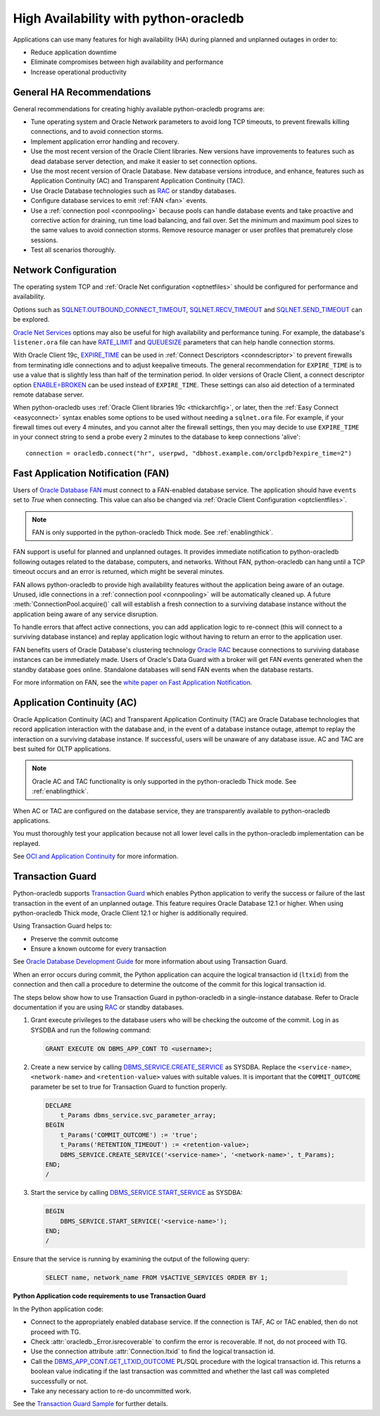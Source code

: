 .. _highavailability:

**************************************
High Availability with python-oracledb
**************************************

Applications can use many features for high availability (HA) during planned
and unplanned outages in order to:

*  Reduce application downtime
*  Eliminate compromises between high availability and performance
*  Increase operational productivity

.. _harecommend:

General HA Recommendations
--------------------------

General recommendations for creating highly available python-oracledb programs
are:

* Tune operating system and Oracle Network parameters to avoid long TCP
  timeouts, to prevent firewalls killing connections, and to avoid connection
  storms.
* Implement application error handling and recovery.
* Use the most recent version of the Oracle Client libraries.  New versions
  have improvements to features such as dead database server detection, and
  make it easier to set connection options.
* Use the most recent version of Oracle Database.  New database versions
  introduce, and enhance, features such as Application Continuity (AC) and
  Transparent Application Continuity (TAC).
* Use Oracle Database technologies such as `RAC <https://www.oracle.com/pls/
  topic/lookup?ctx=dblatest&id=RACAD>`__ or standby databases.
* Configure database services to emit :ref:`FAN <fan>` events.
* Use a :ref:`connection pool <connpooling>` because pools can handle database
  events and take proactive and corrective action for draining, run time load
  balancing, and fail over.  Set the minimum and maximum pool sizes to the
  same values to avoid connection storms. Remove resource manager or user
  profiles that prematurely close sessions.
* Test all scenarios thoroughly.

.. _hanetwork:

Network Configuration
---------------------

The operating system TCP and :ref:`Oracle Net configuration <optnetfiles>`
should be configured for performance and availability.

Options such as `SQLNET.OUTBOUND_CONNECT_TIMEOUT <https://www.oracle.com/pls/
topic/lookup?ctx=dblatest&id=GUID-0857C817-675F-4CF0-BFBB-C3667F119176>`__,
`SQLNET.RECV_TIMEOUT <https://www.oracle.com/pls/topic/lookup?ctx=dblatest&id=
GUID-4A19D81A-75F0-448E-B271-24E5187B5909>`__ and `SQLNET.SEND_TIMEOUT
<https://www.oracle.com/pls/topic/lookup?ctx=dblatest&id=GUID-48547756-9C0B-
4D14-BE85-E7ADDD1A3A66>`__ can be explored.

`Oracle Net Services <https://www.oracle.com/pls/topic/lookup?ctx=dblatest&id=
NETRF>`__ options may also be useful for high availability and performance
tuning.  For example, the database's ``listener.ora`` file can have `RATE_LIMIT
<https://www.oracle.com/pls/topic/lookup?ctx=dblatest&id=GUID-F302BF91-64F2-
4CE8-A3C7-9FDB5BA6DCF8>`__ and `QUEUESIZE <https://www.oracle.com/pls/topic/
lookup?ctx=dblatest&id=GUID-FF87387C-1779-4CC3-932A-79BB01391C28>`__ parameters
that can help handle connection storms.

With Oracle Client 19c, `EXPIRE_TIME <https://www.oracle.com/pls/topic/lookup?
ctx=dblatest&id=GUID-6140611A-83FC-4C9C-B31F-A41FC2A5B12D>`__ can be used in
:ref:`Connect Descriptors <conndescriptor>` to prevent firewalls from
terminating idle connections and to adjust keepalive timeouts.  The general
recommendation for ``EXPIRE_TIME`` is to use a value that is slightly less than
half of the termination period.  In older versions of Oracle Client, a connect
descriptor option `ENABLE=BROKEN <https://www.oracle.com/pls/topic/lookup?ctx=
dblatest&id=GUID-7A18022A-E40D-4880-B3CE-7EE9864756CA>`_ can be used instead
of ``EXPIRE_TIME``.  These settings can also aid detection of a terminated
remote database server.

When python-oracledb uses :ref:`Oracle Client libraries 19c <thickarchfig>`, or
later, then the :ref:`Easy Connect <easyconnect>` syntax enables some options
to be used without needing a ``sqlnet.ora`` file.  For example, if your
firewall times out every 4 minutes, and you cannot alter the firewall settings,
then you may decide to use ``EXPIRE_TIME`` in your connect string to send a
probe every 2 minutes to the database to keep connections 'alive'::

    connection = oracledb.connect("hr", userpwd, "dbhost.example.com/orclpdb?expire_time=2")

.. _fan:

Fast Application Notification (FAN)
-----------------------------------

Users of `Oracle Database FAN <https://www.oracle.com/pls/topic/lookup?ctx=
dblatest&id=GUID-EB0E1525-D3B3-469C-BE22-A569C76864A6>`__
must connect to a FAN-enabled database service.  The application should have
``events`` set to `True` when connecting.  This value can also be changed via
:ref:`Oracle Client Configuration <optclientfiles>`.

.. note::

    FAN is only supported in the python-oracledb Thick mode. See
    :ref:`enablingthick`.

FAN support is useful for planned and unplanned outages. It provides immediate
notification to python-oracledb following outages related to the database,
computers, and networks. Without FAN, python-oracledb can hang until a TCP
timeout occurs and an error is returned, which might be several minutes.

FAN allows python-oracledb to provide high availability features without the
application being aware of an outage.  Unused, idle connections in a
:ref:`connection pool <connpooling>` will be automatically cleaned up.  A
future :meth:`ConnectionPool.acquire()` call will establish a fresh connection
to a surviving database instance without the application being aware of any
service disruption.

To handle errors that affect active connections, you can add application logic
to re-connect (this will connect to a surviving database instance) and replay
application logic without having to return an error to the application user.

FAN benefits users of Oracle Database's clustering technology `Oracle RAC
<https://www.oracle.com/pls/topic/lookup?ctx=dblatest&id=GUID-D04AA2A7-2E68-
4C5C-BD6E-36C62427B98E>`__ because connections to surviving database instances
can be immediately made.  Users of Oracle's Data Guard with a broker will get
FAN events generated when the standby database goes online.  Standalone
databases will send FAN events when the database restarts.

For more information on FAN, see the `white paper on Fast Application
Notification <https://www.oracle.com/technetwork/database/options/clustering/
applicationcontinuity/learnmore/fastapplicationnotification12c-2538999.pdf>`__.

.. _appcont:

Application Continuity (AC)
---------------------------

Oracle Application Continuity (AC) and Transparent Application Continuity (TAC)
are Oracle Database technologies that record application interaction with the
database and, in the event of a database instance outage, attempt to replay
the interaction on a surviving database instance. If successful, users will
be unaware of any database issue. AC and TAC are best suited for OLTP
applications.

.. note::

    Oracle AC and TAC functionality is only supported in the python-oracledb
    Thick mode.  See :ref:`enablingthick`.

When AC or TAC are configured on the database service, they are transparently
available to python-oracledb applications.

You must thoroughly test your application because not all lower level calls in
the python-oracledb implementation can be replayed.

See `OCI and Application Continuity <https://www.oracle.com/pls/topic/lookup?
ctx=dblatest&id=GUID-A8DD9422-2F82-42A9-9555-134296416E8F>`__ for more
information.

.. _tg:

Transaction Guard
-----------------

Python-oracledb supports `Transaction Guard
<https://www.oracle.com/pls/topic/lookup?ctx=dblatest&
id=GUID-A675AF7B-6FF0-460D-A6E6-C15E7C328C8F>`__ which enables Python
application to verify the success or failure of the last transaction in the
event of an unplanned outage. This feature requires Oracle Database 12.1 or
higher. When using python-oracledb Thick mode, Oracle Client 12.1 or higher is
additionally required.

Using Transaction Guard helps to:

*  Preserve the commit outcome
*  Ensure a known outcome for every transaction

See `Oracle Database Development Guide
<https://www.oracle.com/pls/topic/lookup?ctx=dblatest&
id=GUID-6C5880E5-C45F-4858-A069-A28BB25FD1DB>`__ for more information about
using Transaction Guard.

When an error occurs during commit, the Python application can acquire the
logical transaction id (``ltxid``) from the connection and then call a
procedure to determine the outcome of the commit for this logical transaction
id.

The steps below show how to use Transaction Guard in python-oracledb in a
single-instance database. Refer to Oracle documentation if you are using `RAC
<https://www.oracle.com/pls/ topic/lookup?ctx=dblatest&id=RACAD>`__ or standby
databases.

1.  Grant execute privileges to the database users who will be checking the
    outcome of the commit. Log in as SYSDBA and run the following command:

    .. code-block:: sql

        GRANT EXECUTE ON DBMS_APP_CONT TO <username>;

2.  Create a new service by calling `DBMS_SERVICE.CREATE_SERVICE
    <https://www.oracle.com/pls/topic/lookup?ctx=dblatest&id=GUID-386E183E-D83C-48A7-8BA3-40248CFB89F4>`__
    as SYSDBA.  Replace the ``<service-name>``, ``<network-name>`` and
    ``<retention-value>`` values with suitable values. It is important that the
    ``COMMIT_OUTCOME`` parameter be set to true for Transaction Guard to
    function properly.

    .. code-block:: sql

        DECLARE
            t_Params dbms_service.svc_parameter_array;
        BEGIN
            t_Params('COMMIT_OUTCOME') := 'true';
            t_Params('RETENTION_TIMEOUT') := <retention-value>;
            DBMS_SERVICE.CREATE_SERVICE('<service-name>', '<network-name>', t_Params);
        END;
        /

3.  Start the service by calling `DBMS_SERVICE.START_SERVICE
    <https://www.oracle.com/pls/topic/lookup?ctx=dblatest&id=GUID-140B93AC-9021-4091-B797-7CA3AAB446FE>`__
    as SYSDBA:

    .. code-block:: sql

        BEGIN
            DBMS_SERVICE.START_SERVICE('<service-name>');
        END;
        /

Ensure that the service is running by examining the output of the following
query:

    .. code-block:: sql

        SELECT name, network_name FROM V$ACTIVE_SERVICES ORDER BY 1;


**Python Application code requirements to use Transaction Guard**

In the Python application code:

* Connect to the appropriately enabled database service. If the connection is
  TAF, AC or TAC enabled, then do not proceed with TG.
* Check :attr:`oracledb._Error.isrecoverable` to confirm the error is
  recoverable. If not, do not proceed with TG.
* Use the connection attribute :attr:`Connection.ltxid` to find the
  logical transaction id.
* Call the `DBMS_APP_CONT.GET_LTXID_OUTCOME
  <https://www.oracle.com/pls/topic/lookup?ctx=dblatest&id=GUID-03CEB530-D3A5-40B1-87C8-5BF1BB5D5D54>`__
  PL/SQL procedure with the logical transaction id.  This returns a boolean
  value indicating if the last transaction was committed and whether the last
  call was completed successfully or not.
* Take any necessary action to re-do uncommitted work.

See the `Transaction Guard Sample
<https://github.com/oracle/python-oracledb/blob/main/
samples/transaction_guard.py>`__ for further details.
